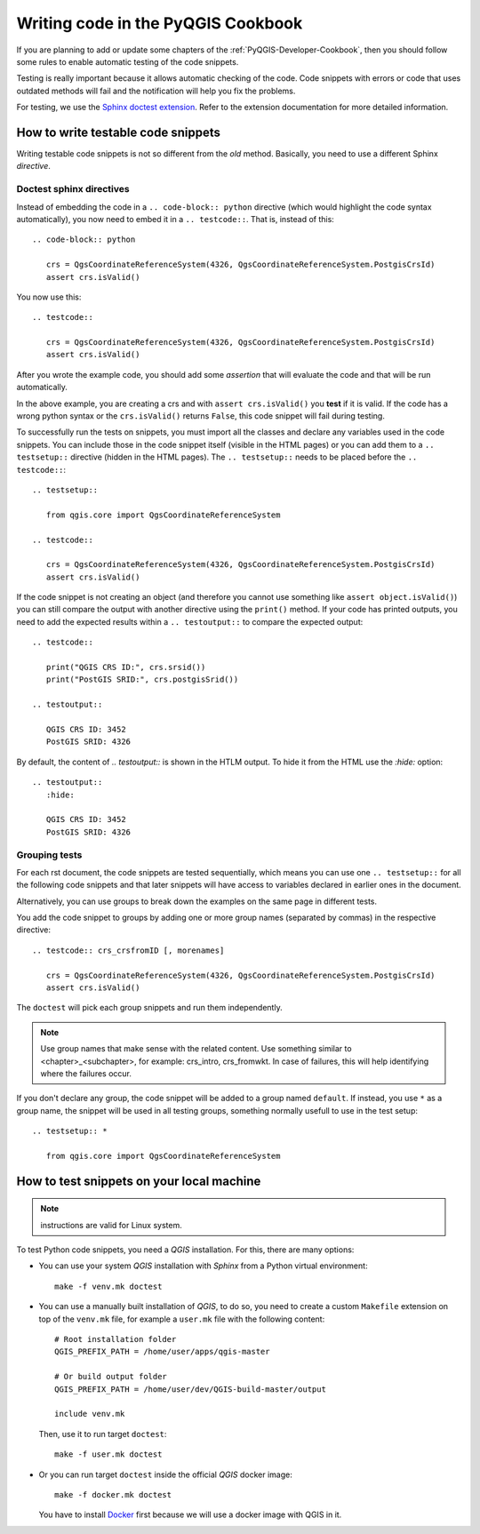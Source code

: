 
.. _pyqgis_testing:

***********************************
Writing code in the PyQGIS Cookbook
***********************************

If you are planning to add or update some chapters of the
:ref:`PyQGIS-Developer-Cookbook`, then you should follow some rules to enable
automatic testing of the code snippets.

Testing is really important because it allows automatic checking of
the code. Code snippets with errors or code that uses outdated methods will fail and
the notification will help you fix the problems.

For testing, we use the `Sphinx doctest extension
<https://www.sphinx-doc.org/en/master/usage/extensions/doctest.html>`_. Refer to
the extension documentation for more detailed information.


How to write testable code snippets
===================================

Writing testable code snippets is not so different from the *old* method.
Basically, you need to use a different Sphinx `directive`.

Doctest sphinx directives
-------------------------

Instead of embedding the code in a ``.. code-block:: python``
directive (which would highlight the code syntax automatically), you now need to
embed it in a ``.. testcode::``. That is, instead of  this::

  .. code-block:: python

     crs = QgsCoordinateReferenceSystem(4326, QgsCoordinateReferenceSystem.PostgisCrsId)
     assert crs.isValid()

You now use this::

  .. testcode::

     crs = QgsCoordinateReferenceSystem(4326, QgsCoordinateReferenceSystem.PostgisCrsId)
     assert crs.isValid()

After you wrote the example code, you should add some *assertion* that
will evaluate the code and that will be run automatically.

In the above example, you are creating a crs and with ``assert crs.isValid()``
you **test** if it is valid. If the code has a wrong python syntax or the
``crs.isValid()`` returns ``False``, this code snippet will fail during testing.

To successfully run the tests on snippets, you must import all the classes and
declare any variables used in the code snippets. You can include those in the
code snippet itself (visible in the HTML pages) or you can add them to a ``..
testsetup::`` directive (hidden in the HTML pages). The ``.. testsetup::`` needs
to be placed before the ``.. testcode::``::

  .. testsetup::

     from qgis.core import QgsCoordinateReferenceSystem

  .. testcode::

     crs = QgsCoordinateReferenceSystem(4326, QgsCoordinateReferenceSystem.PostgisCrsId)
     assert crs.isValid()

If the code snippet is not creating an object (and therefore you cannot use
something like ``assert object.isValid()``) you can still compare the output
with another directive using the ``print()`` method. If your code has printed
outputs, you need to add the expected results within a ``.. testoutput::`` to
compare the expected output::

  .. testcode::

     print("QGIS CRS ID:", crs.srsid())
     print("PostGIS SRID:", crs.postgisSrid())

  .. testoutput::

     QGIS CRS ID: 3452
     PostGIS SRID: 4326

By default, the content of `.. testoutput::` is shown in the HTLM output.
To hide it from the HTML use the `:hide:` option::

  .. testoutput::
     :hide:

     QGIS CRS ID: 3452
     PostGIS SRID: 4326

Grouping tests
----------------------------

For each rst document, the code snippets are tested sequentially, which means
you can use one ``.. testsetup::`` for all the following code snippets and that
later snippets will have access to variables declared in earlier ones in the document.

Alternatively, you can use groups to break down the examples on the same page in
different tests.

You add the code snippet to groups by adding one or more group names (separated
by commas) in the respective directive::

  .. testcode:: crs_crsfromID [, morenames]

     crs = QgsCoordinateReferenceSystem(4326, QgsCoordinateReferenceSystem.PostgisCrsId)
     assert crs.isValid()

The ``doctest`` will pick each group snippets and run them independently.

.. note::

   Use group names that make sense with the related content.
   Use something similar to <chapter>_<subchapter>, for example: crs_intro,
   crs_fromwkt. In case of failures, this will help identifying where the failures
   occur.

If you don't declare any group, the code snippet will be added to a group named
``default``. If instead, you use ``*`` as a group name, the snippet will be used
in all testing groups, something normally usefull to use in the test setup::

  .. testsetup:: *

     from qgis.core import QgsCoordinateReferenceSystem

How to test snippets on your local machine
==========================================

.. note:: instructions are valid for Linux system.

To test Python code snippets, you need a *QGIS* installation. For this, there
are many options:

* You can use your system *QGIS* installation with *Sphinx* from a Python virtual
  environment::

    make -f venv.mk doctest

* You can use a manually built installation of *QGIS*, to do so, you need to
  create a custom ``Makefile`` extension on top of the ``venv.mk`` file, for
  example a ``user.mk`` file with the following content::

    # Root installation folder
    QGIS_PREFIX_PATH = /home/user/apps/qgis-master

    # Or build output folder
    QGIS_PREFIX_PATH = /home/user/dev/QGIS-build-master/output

    include venv.mk

  Then, use it to run target ``doctest``::

    make -f user.mk doctest

* Or you can run target ``doctest`` inside the official *QGIS* docker image::

    make -f docker.mk doctest

  You have to install `Docker <https://www.docker.com/>`_ first because we will
  use a docker image with QGIS in it.
